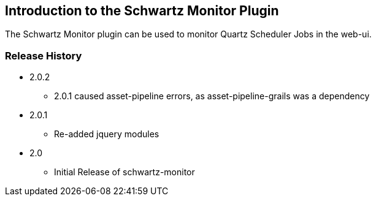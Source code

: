 [[introduction]]
== Introduction to the Schwartz Monitor Plugin

The Schwartz Monitor plugin can be used to monitor Quartz Scheduler Jobs in the web-ui.

=== Release History

* 2.0.2
** 2.0.1 caused asset-pipeline errors, as asset-pipeline-grails was a dependency

* 2.0.1
** Re-added jquery modules

* 2.0
** Initial Release of schwartz-monitor

